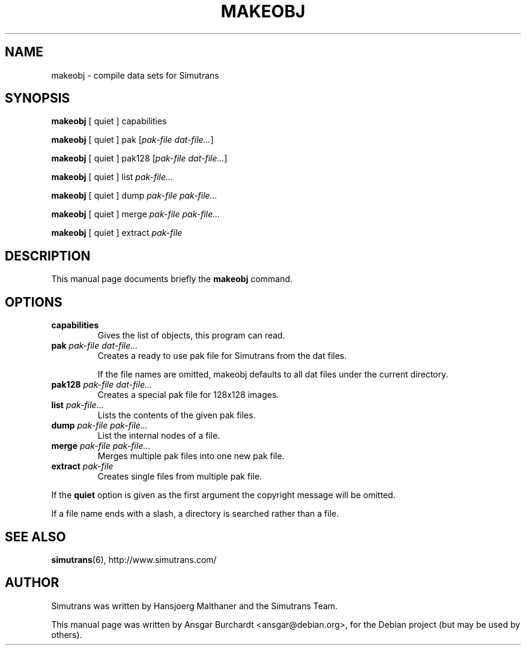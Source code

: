 .TH MAKEOBJ 6 "February 25, 2008"
.SH NAME
makeobj \- compile data sets for Simutrans
.SH SYNOPSIS
\fBmakeobj\fP [ quiet ] capabilities
.P
\fBmakeobj\fP [ quiet ] pak [\fIpak-file dat-file...\fP]
.P
\fBmakeobj\fP [ quiet ] pak128 [\fIpak-file dat-file...\fP]
.P
\fBmakeobj\fP [ quiet ] list \fIpak-file...
.P
\fBmakeobj\fP [ quiet ] dump \fIpak-file pak-file...
.P
\fBmakeobj\fP [ quiet ] merge \fIpak-file pak-file...
.P
\fBmakeobj\fP [ quiet ] extract \fIpak-file

.SH DESCRIPTION
This manual page documents briefly the
.B makeobj
command.
.SH OPTIONS
.TP
.B capabilities
Gives the list of objects, this program can read.
.TP
\fBpak \fIpak-file dat-file...
Creates a ready to use pak file for Simutrans from the dat files.

If the file names are omitted, makeobj defaults to all dat files under
the current directory.
.TP
\fBpak128 \fIpak-file dat-file...
Creates a special pak file for 128x128 images.
.TP
\fBlist \fIpak-file...
Lists the contents of the given pak files.
.TP
\fBdump \fIpak-file pak-file...
List the internal nodes of a file.
.TP
\fBmerge \fIpak-file pak-file...
Merges multiple pak files into one new pak file.
.TP
\fBextract \fIpak-file
Creates single files from multiple pak file.
.P
If the \fBquiet\fP option is given as the first argument the copyright
message will be omitted.

If a file name ends with a slash, a directory is searched rather than
a file.

.SH "SEE ALSO"
.BR simutrans (6),
http://www.simutrans.com/
.SH AUTHOR
Simutrans was written by Hansjoerg Malthaner and the Simutrans Team.
.PP
This manual page was written by Ansgar Burchardt <ansgar@debian.org>,
for the Debian project (but may be used by others).
